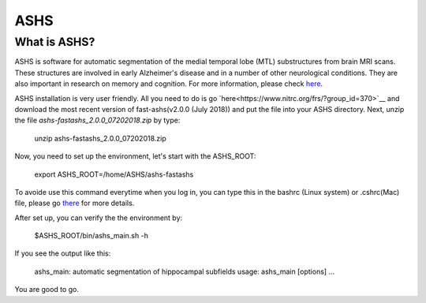 ASHS
====

What is ASHS?
^^^^^^^^^^^^^

ASHS is software for automatic segmentation of the medial temporal lobe (MTL) substructures from brain MRI scans. These structures are involved in early 
Alzheimer's disease and in a number of other neurological conditions. They are also important in research on memory and cognition. For more information, 
please check `here <https://sites.google.com/view/ashs-dox/home?authuser=0/>`__.

ASHS installation is very user friendly. All you need to do is go `here<https://www.nitrc.org/frs/?group_id=370>`__ and download the most recent version of 
fast-ashs(v2.0.0 (July 2018)) and put the file into your ASHS directory. Next, unzip the file *ashs-fastashs_2.0.0_07202018.zip* by type:

  unzip ashs-fastashs_2.0.0_07202018.zip

Now, you need to set up the environment, let's start with the ASHS_ROOT:

  export ASHS_ROOT=/home/ASHS/ashs-fastashs

To avoide use this command everytime when you log in, you can type this in the bashrc (Linux system) or .cshrc(Mac) file, please go `there 
<https://neuroimage-book02.readthedocs.io/en/latest/Linux_system/useful_command.html?highlight=profile>`__ for more details.

After set up, you can verify the the environment by:

  $ASHS_ROOT/bin/ashs_main.sh -h 

If you see the output like this:

  ashs_main: automatic segmentation of hippocampal subfields
  usage:
  ashs_main [options]
  ...

You are good to go.





